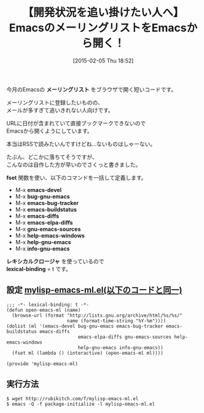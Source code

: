 #+BLOG: rubikitch
#+POSTID: 1085
#+DATE: [2015-02-05 Thu 18:52]
#+PERMALINK: emacs-mailing-list
#+OPTIONS: toc:nil num:nil todo:nil pri:nil tags:nil ^:nil \n:t -:nil
#+ISPAGE: nil
#+DESCRIPTION:
# (progn (erase-buffer)(find-file-hook--org2blog/wp-mode))
#+BLOG: rubikitch
#+CATEGORY: Emacs, Emacs Lisp, 
#+DESCRIPTION: EmacsのMLをブラウザで開くM-x emacs-develなどを定義する
#+MYTAGS: Emacs 開発を追い掛ける, Emacs 開発, emacs-devel ブラウザで開く, emacs-devel rss, emacs-devel atom, 
#+TITLE: 【開発状況を追い掛けたい人へ】EmacsのメーリングリストをEmacsから開く！
#+begin: org2blog-tags
#+TAGS: Emacs 開発を追い掛ける, Emacs 開発, emacs-devel ブラウザで開く, emacs-devel rss, emacs-devel atom, , Emacs, Emacs Lisp, , メーリングリスト, fset, emacs-devel, bug-gnu-emacs, emacs-bug-tracker, emacs-buildstatus, emacs-diffs, emacs-elpa-diffs, gnu-emacs-sources, help-emacs-windows, help-gnu-emacs, info-gnu-emacs, レキシカルクロージャ, lexical-binding
#+end:
今月のEmacsの *メーリングリスト* をブラウザで開く短いコードです。

メーリングリストに登録したいものの、
メールが多すぎて追いきれない人向けです。

URLに日付が含まれていて直接ブックマークできないので
Emacsから開くようにしています。

本当はRSSで読みたいんですけどね…ないものはしゃーない。

たぶん、どこかに落ちてそうですが、
こんなのは自作した方が早いのでさくっと書きました。

*fset* 関数を使い、以下のコマンドを一括して定義します。

- M-x *emacs-devel*
- M-x *bug-gnu-emacs*
- M-x *emacs-bug-tracker*
- M-x *emacs-buildstatus*
- M-x *emacs-diffs*
- M-x *emacs-elpa-diffs*
- M-x *gnu-emacs-sources*
- M-x *help-emacs-windows*
- M-x *help-gnu-emacs*
- M-x *info-gnu-emacs*

*レキシカルクロージャ* を使っているので
*lexical-binding* = t です。

** 設定 [[http://rubikitch.com/f/mylisp-emacs-ml.el][mylisp-emacs-ml.el(以下のコードと同一)]]
#+BEGIN: include :file "/r/sync/emacs/init.d/mylisp-emacs-ml.el"
#+BEGIN_SRC fundamental
;;; -*- lexical-binding: t -*-
(defun open-emacs-ml (name)
  (browse-url (format "http://lists.gnu.org/archive/html/%s/%s/"
                      name (format-time-string "%Y-%m"))))
(dolist (ml '(emacs-devel bug-gnu-emacs emacs-bug-tracker emacs-buildstatus emacs-diffs
                          emacs-elpa-diffs gnu-emacs-sources help-emacs-windows
                          help-gnu-emacs info-gnu-emacs))
  (fset ml (lambda () (interactive) (open-emacs-ml ml)))) 

(provide 'mylisp-emacs-ml)
#+END_SRC

#+END:

** 実行方法
#+BEGIN_EXAMPLE
$ wget http://rubikitch.com/f/mylisp-emacs-ml.el
$ emacs -Q -f package-initialize -l mylisp-emacs-ml.el
#+END_EXAMPLE


# (progn (forward-line 1)(shell-command "screenshot-time.rb org_template" t))
